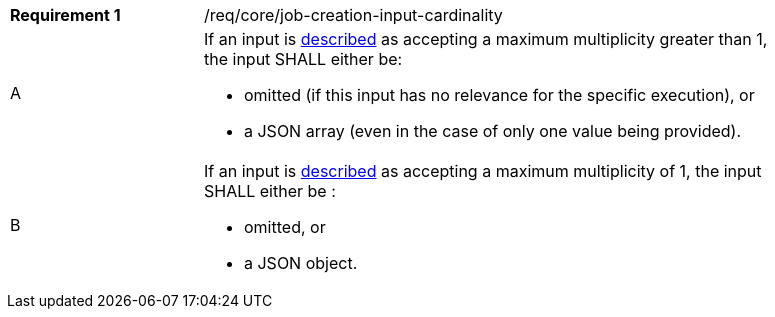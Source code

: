[[req_core_job-creation-input-cardinality]]
[width="90%",cols="2,6a"]
|===
|*Requirement {counter:req-id}* |/req/core/job-creation-input-cardinality +
^|A | If an input is <<sc_process_description,described>> as accepting a maximum multiplicity greater than 1, the input SHALL either be:

* omitted (if this input has no relevance for the specific execution), or
* a JSON array (even in the case of only one value being provided).

^|B | If an input is <<sc_process_description,described>> as accepting a maximum multiplicity of 1, the input SHALL either be :

* omitted, or
* a JSON object.
|===
